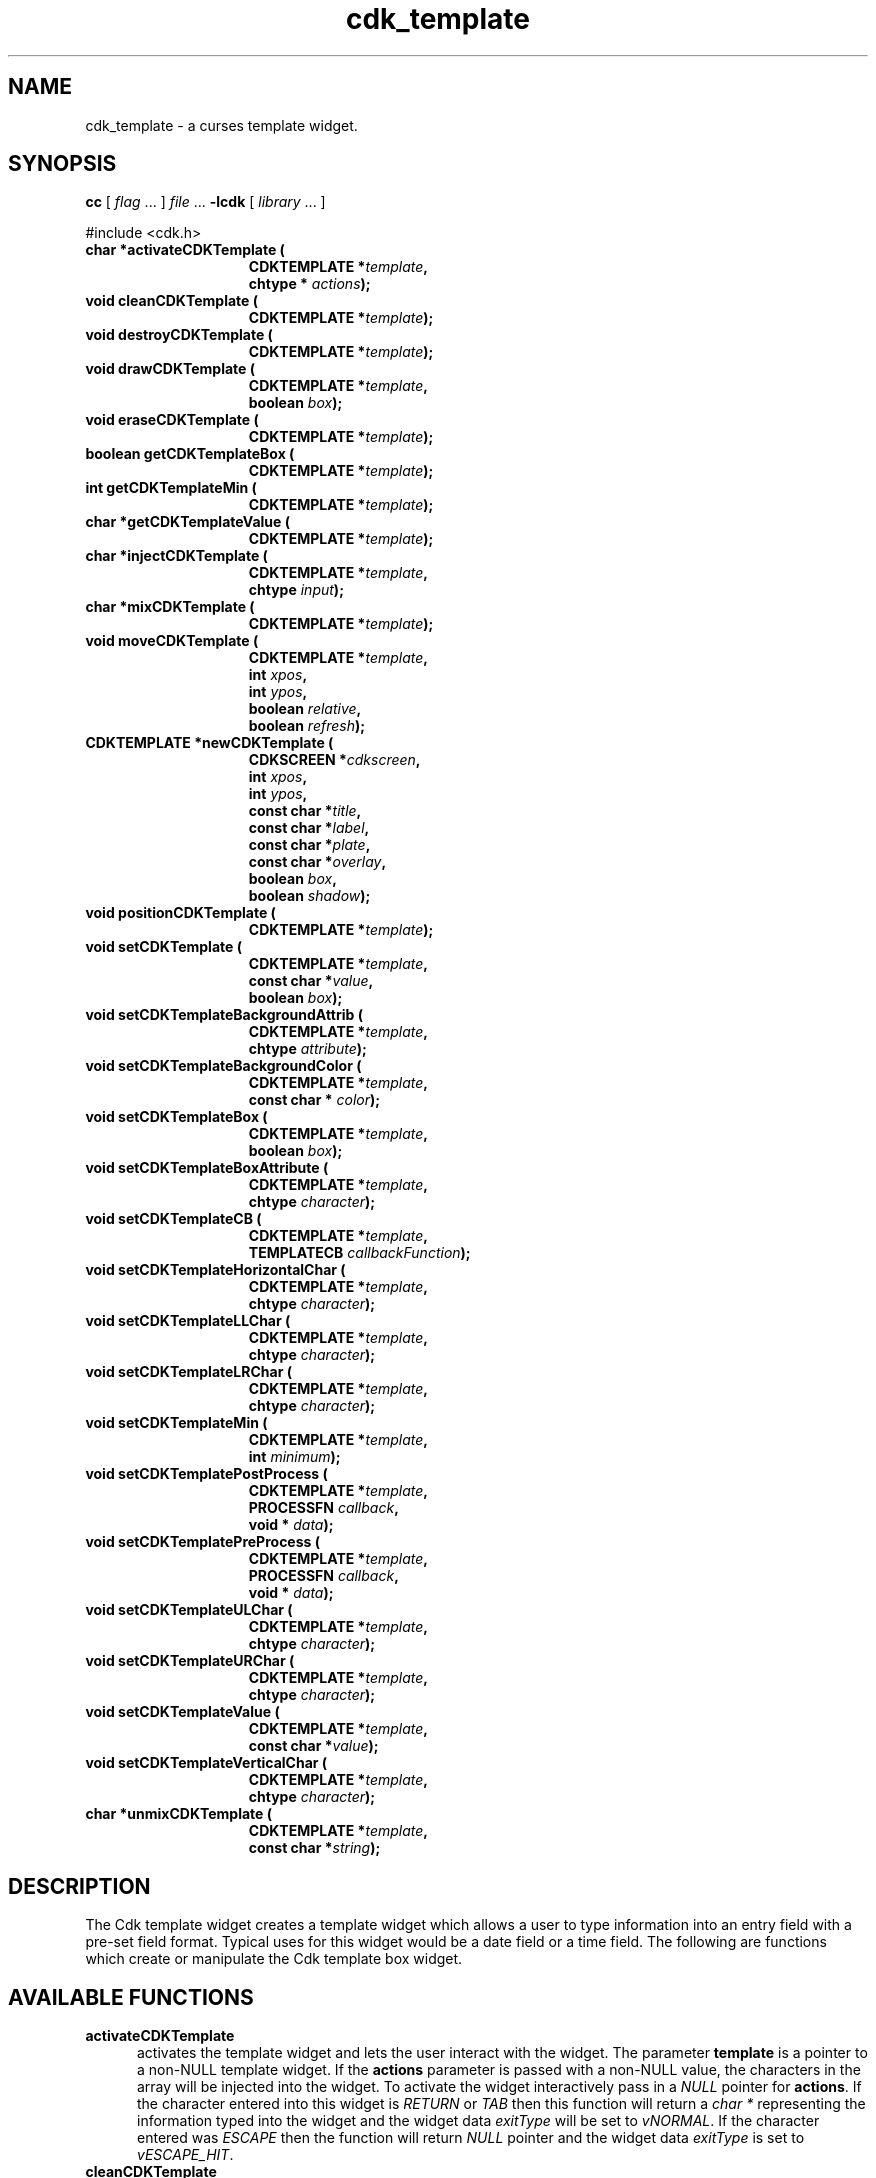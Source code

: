 .\" $Id: cdk_template.3,v 1.1 2013/12/24 18:07:17 vegogine Exp $
.de XX
..
.TH cdk_template 3
.SH NAME
.XX activateCDKTemplate
.XX cleanCDKTemplate
.XX destroyCDKTemplate
.XX drawCDKTemplate
.XX eraseCDKTemplate
.XX getCDKTemplateBox
.XX getCDKTemplateMin
.XX getCDKTemplateValue
.XX injectCDKTemplate
.XX mixCDKTemplate
.XX newCDKTemplate
.XX setCDKTemplate
.XX setCDKTemplateBackgroundAttrib
.XX setCDKTemplateBackgroundColor
.XX setCDKTemplateBox
.XX setCDKTemplateBoxAttribute
.XX setCDKTemplateCB
.XX setCDKTemplateHorizontalChar
.XX setCDKTemplateLLChar
.XX setCDKTemplateLRChar
.XX setCDKTemplateMin
.XX setCDKTemplatePostProcess
.XX setCDKTemplatePreProcess
.XX setCDKTemplateULChar
.XX setCDKTemplateURChar
.XX setCDKTemplateValue
.XX setCDKTemplateVerticalChar
.XX unmixCDKTemplate
cdk_template \- a curses template widget.
.SH SYNOPSIS
.LP
.B cc
.RI "[ " "flag" " \|.\|.\|. ] " "file" " \|.\|.\|."
.B \-lcdk
.RI "[ " "library" " \|.\|.\|. ]"
.LP
#include <cdk.h>
.nf
.TP 15
.B "char *activateCDKTemplate ("
.BI "CDKTEMPLATE *" "template",
.BI "chtype * " "actions");
.TP 15
.B "void cleanCDKTemplate ("
.BI "CDKTEMPLATE *" "template");
.TP 15
.B "void destroyCDKTemplate ("
.BI "CDKTEMPLATE *" "template");
.TP 15
.B "void drawCDKTemplate ("
.BI "CDKTEMPLATE *" "template",
.BI "boolean " "box");
.TP 15
.B "void eraseCDKTemplate ("
.BI "CDKTEMPLATE *" "template");
.TP 15
.B "boolean getCDKTemplateBox ("
.BI "CDKTEMPLATE *" "template");
.TP 15
.B "int getCDKTemplateMin ("
.BI "CDKTEMPLATE *" "template");
.TP 15
.B "char *getCDKTemplateValue ("
.BI "CDKTEMPLATE *" "template");
.TP 15
.B "char *injectCDKTemplate ("
.BI "CDKTEMPLATE *" "template",
.BI "chtype " "input");
.TP 15
.B "char *mixCDKTemplate ("
.BI "CDKTEMPLATE *" "template");
.TP 15
.B "void moveCDKTemplate ("
.BI "CDKTEMPLATE *" "template",
.BI "int " "xpos",
.BI "int " "ypos",
.BI "boolean " "relative",
.BI "boolean " "refresh");
.TP 15
.B "CDKTEMPLATE *newCDKTemplate ("
.BI "CDKSCREEN *" "cdkscreen",
.BI "int " "xpos",
.BI "int " "ypos",
.BI "const char *" "title",
.BI "const char *" "label",
.BI "const char *" "plate",
.BI "const char *" "overlay",
.BI "boolean " "box",
.BI "boolean " "shadow");
.TP 15
.B "void positionCDKTemplate ("
.BI "CDKTEMPLATE *" "template");
.TP 15
.B "void setCDKTemplate ("
.BI "CDKTEMPLATE *" "template",
.BI "const char *" "value",
.BI "boolean " "box");
.TP 15
.B "void setCDKTemplateBackgroundAttrib ("
.BI "CDKTEMPLATE *" "template",
.BI "chtype " "attribute");
.TP 15
.B "void setCDKTemplateBackgroundColor ("
.BI "CDKTEMPLATE *" "template",
.BI "const char * " "color");
.TP 15
.B "void setCDKTemplateBox ("
.BI "CDKTEMPLATE *" "template",
.BI "boolean " "box");
.TP 15
.B "void setCDKTemplateBoxAttribute ("
.BI "CDKTEMPLATE *" "template",
.BI "chtype " "character");
.TP 15
.B "void setCDKTemplateCB ("
.BI "CDKTEMPLATE *" "template",
.BI "TEMPLATECB " "callbackFunction");
.TP 15
.B "void setCDKTemplateHorizontalChar ("
.BI "CDKTEMPLATE *" "template",
.BI "chtype " "character");
.TP 15
.B "void setCDKTemplateLLChar ("
.BI "CDKTEMPLATE *" "template",
.BI "chtype " "character");
.TP 15
.B "void setCDKTemplateLRChar ("
.BI "CDKTEMPLATE *" "template",
.BI "chtype " "character");
.TP 15
.B "void setCDKTemplateMin ("
.BI "CDKTEMPLATE *" "template",
.BI "int " "minimum");
.TP 15
.B "void setCDKTemplatePostProcess ("
.BI "CDKTEMPLATE *" "template",
.BI "PROCESSFN " "callback",
.BI "void * " "data");
.TP 15
.B "void setCDKTemplatePreProcess ("
.BI "CDKTEMPLATE *" "template",
.BI "PROCESSFN " "callback",
.BI "void * " "data");
.TP 15
.B "void setCDKTemplateULChar ("
.BI "CDKTEMPLATE *" "template",
.BI "chtype " "character");
.TP 15
.B "void setCDKTemplateURChar ("
.BI "CDKTEMPLATE *" "template",
.BI "chtype " "character");
.TP 15
.B "void setCDKTemplateValue ("
.BI "CDKTEMPLATE *" "template",
.BI "const char *" "value");
.TP 15
.B "void setCDKTemplateVerticalChar ("
.BI "CDKTEMPLATE *" "template",
.BI "chtype " "character");
.TP 15
.B "char *unmixCDKTemplate ("
.BI "CDKTEMPLATE *" "template",
.BI "const char *" "string");
.fi
.SH DESCRIPTION
The Cdk template widget creates a template widget which allows a user to type
information into an entry field with a pre-set field format.
Typical uses for
this widget would be a date field or a time field.
The following are functions
which create or manipulate the Cdk template box widget.
.SH AVAILABLE FUNCTIONS
.TP 5
.B activateCDKTemplate
activates the template widget and lets the user interact with the widget.
The parameter \fBtemplate\fR is a pointer to a non-NULL template widget.
If the \fBactions\fR parameter is passed with a non-NULL value, the characters
in the array will be injected into the widget.
To activate the widget
interactively pass in a \fINULL\fR pointer for \fBactions\fR.
If the character entered
into this widget is \fIRETURN\fR or \fITAB\fR then this function will return
a \fIchar\ *\fR representing the information typed into the widget and the
widget data \fIexitType\fR will be set to \fIvNORMAL\fR.
If the character
entered was \fIESCAPE\fR then the function will return \fINULL\fR pointer and
the widget data \fIexitType\fR is set to \fIvESCAPE_HIT\fR.
.TP 5
.B cleanCDKTemplate
clears the information from the field.
.TP 5
.B destroyCDKTemplate
removes the widget from the screen and frees any memory the object used.
.TP 5
.B drawCDKTemplate
draws the template widget on the screen.
If \fBbox\fR is true,
the widget is drawn with a box.
.TP 5
.B eraseCDKTemplate
removes the widget from the screen.
This does \fBNOT\fR destroy the widget.
.TP 5
.B getCDKTemplateBox
returns true if the widget will be drawn with a box around it.
.TP 5
.B getCDKTemplateMin
returns the minimum characters that must be entered before the
widget will exit.
.TP 5
.B getCDKTemplateValue
returns the current value of the widget.
.TP 5
.B injectCDKTemplate
injects a single character into the widget.
The parameter \fBtemplate\fR is a pointer to a non-NULL template widget.
The parameter \fBcharacter\fR is the character to inject into the widget.
The return value and side-effect (setting the widget data \fIexitType\fP)
depend upon the injected character:
.RS
.TP
\fIRETURN\fP or \fITAB\fR
the function returns
a \fIchar\ *\fR representing the information typed into the widget.
The widget data \fIexitType\fR is set to \fIvNORMAL\fR.
.TP
\fIESCAPE\fP
the function returns
a \fINULL\fR pointer.
The widget data \fIexitType\fR is set to \fIvESCAPE_HIT\fR.
.TP
Otherwise
unless modified by preprocessing, postprocessing or key bindings,
the function returns
a \fINULL\fR pointer.
The widget data \fIexitType\fR is set to \fIvEARLY_EXIT\fR.
.RE
.TP 5
.B mixCDKTemplate
returns a \fIchar*\fR pointer to the field value and the plate.
.TP 5
.B moveCDKTemplate
moves the given widget to the given position.
The parameters \fBxpos\fR and \fBypos\fR are the new position of the widget.
The parameter \fBxpos\fR is an integer or one of the predefined values
\fITOP\fR, \fIBOTTOM\fR, and \fICENTER\fR.
The parameter \fBypos\fR
may be an integer or one of the pre-defined values \fILEFT\fR,
\fIRIGHT\fR, and \fICENTER\fR.
The parameter \fBrelative\fR states whether
the \fBxpos\fR/\fBypos\fR pair is a relative move or an absolute move.
For example,
if \fBxpos\fR = 1 and \fBypos\fR = 2 and \fBrelative\fR = \fBTRUE\fR,
then the widget would move one row down and two columns right.
If the value of \fBrelative\fR was \fBFALSE\fR then the widget would move to the position (1,2).
Do not use the values \fITOP\fR, \fIBOTTOM\fR, \fILEFT\fR,
\fIRIGHT\fR, or \fICENTER\fR when \fBrelative\fR = \fITRUE\fR
(weird things may happen).
The final parameter \fBrefresh\fR is a boolean value which
states whether the widget will be repainted after the move.
.TP 5
.B newCDKTemplate
creates a template widget, returning a pointer to it.
Parameters:
.RS
.TP 5
\fBscreen\fR
is the screen you wish this widget to be placed in.
.TP 5
\fBxpos\fR
controls the placement of the object along the horizontal axis.
It may be an integer or one of the pre-defined values
\fILEFT\fR, \fIRIGHT\fR, and \fICENTER\fR.
.TP 5
\fBypos\fR
controls the placement of the object along the vertical axis.
It may be an integer or one of the pre-defined values
\fITOP\fR, \fIBOTTOM\fR, and \fICENTER\fR.
.TP 5
\fBtitle\fR
is the string to display at the top of the widget.
The title can be more than one line; just provide a carriage return
character at the line break.
.TP 5
\fBlabel\fR
is the string to display in the label of the template field.
.TP 5
\fBplate\fR
defines the character to allow at each position in the template field.
This is done by creating a character plate by using
special format character to tell the template widget what type of character
is allowed where in the template widget.
The following table lists the format types.
.LP
.TS
center tab(/);
l
l l
lw15 lw35 .
\fBPlate_Character/Effect\fR
=
#/Accepts an integer.
A/Accepts an alphabetic value.
C/T{
Accepts an alphabetic value.
Automatically converts the character to upper case.
T}
c/T{
Accepts an alphabetic value.
Automatically converts the character to lower case.
T}
M/T{
Accepts alphanumeric characters.
T}
X/T{
Accepts alphanumeric characters.
Automatically converts the character to upper case.
T}
x/T{
Accepts alphanumeric characters.
Automatically converts the character to upper case.
T}
Anything else/T{
Ignored and assumed a non-editable position.
T}
=
.TE
.TP 5
\fBoverlay\fR
is the overlay of the template field.
If the field
needs some sort of overlay, this parameter supplies this.
A date field could
have YY/MM/DD, the overlay parameter would display YY/MM/DD on an empty template field.
.TP 5
\fBbox\fR
is true if the widget should be drawn with a box around it.
.TP 5
\fBshadow\fR
turns the shadow on or off around this widget.
.RE
.IP
If the widget could not be created then a \fINULL\fR pointer is returned.
.TP 5
.B positionCDKTemplate
allows the user to move the widget around the screen via the
single keystroke commands.
See \fBcdk_position (3)\fR for key bindings.
.TP 5
.B setCDKTemplate
lets the programmer modify certain elements of an existing
template widget.
The parameter names correspond to the same parameter names
listed in the \fBnewCDKTemplate\fR function.
.TP 5
.B setCDKTemplateBackgroundAttrib
sets the background attribute of the widget.
The parameter \fBattribute\fR is a curses attribute, e.g., A_BOLD.
.TP 5
.B setCDKTemplateBackgroundColor
sets the background color of the widget.
The parameter \fBcolor\fR
is in the format of the Cdk format strings.
For more information, see the \fIcdk_display (3)\fR.
.TP 5
.B setCDKTemplateBox
sets a flag, true if the widget will be drawn with a box around it.
.TP 5
.B setCDKTemplateBoxAttribute
sets the attribute of the box.
.TP 5
.B setCDKTemplateCB
allows the programmer to set a different widget input handler.
The parameter \fBcallbackFunction\fR is of type \fITEMPLATECB\fR.
The default input handler is \fICDKTemplateCallBack\fR.
.TP 5
.B setCDKTemplateHorizontalChar
sets the horizontal drawing character for the box to
the given character.
.TP 5
.B setCDKTemplateLLChar
sets the lower left hand corner of the widget's box to
the given character.
.TP 5
.B setCDKTemplateLRChar
sets the lower right hand corner of the widget's box to
the given character.
.TP 5
.B setCDKTemplateMin
sets the minimum number of characters that must be entered
before the widget will exit.
.TP 5
.B setCDKTemplatePostProcess
allows the user to have the widget call a function after the
key has been applied to the widget.
To learn more about post-processing see \fIcdk_process\fR (3).
.TP 5
.B setCDKTemplatePreProcess
allows the user to have the widget call a function after a key
is hit and before the key is applied to the widget.
To learn more about preprocessing see \fIcdk_process\fR (3).
.TP 5
.B setCDKTemplateULChar
sets the upper left hand corner of the widget's box to
the given character.
.TP 5
.B setCDKTemplateURChar
sets the upper right hand corner of the widget's box to
the given character.
.TP 5
.B setCDKTemplateValue
sets a value in the widget.
.TP 5
.B setCDKTemplateVerticalChar
sets the vertical drawing character for the box to
the given character.
.TP 5
.B unmixCDKTemplate
returns a \fIchar*\fR pointer to the field value without any
plate characters.
.SH KEY BINDINGS
When the widget is activated there are several default key bindings which will
help the user enter or manipulate the information quickly.
The following table
outlines the keys and their actions for this widget.
.TS
center tab(/) allbox;
l l
l l
lw15 lw35 .
\fBKey/Action\fR
=
Delete/T{
Deletes the character at the cursor.
T}
Backspace/T{
Deletes the character before cursor, moves cursor left.
T}
Ctrl-P/T{
Pastes whatever is in the paste buffer, into the widget.
T}
Ctrl-K/T{
Cuts the contents from the widget and saves a copy in the paste buffer.
T}
Ctrl-T/T{
Copies the contents of the widget into the paste buffer.
T}
Ctrl-E/T{
Erases the contents of the widget.
T}
Return/T{
Exits the widget and returns a \fIchar*\fR representing the information which was typed into the field.
It also sets the widget data \fIexitType\fR to \fIvNORMAL\fR.
T}
Tab/T{
Exits the widget and returns a \fIchar*\fR representing the information which was typed into the field.
It also sets the widget data \fIexitType\fR to \fIvNORMAL\fR.
T}
Escape/T{
Exits the widget and returns a \fINULL\fR pointer.
It also sets the widget data \fIexitType\fR to \fIvESCAPE_HIT\fR.
T}
Ctrl-L/Refreshes the screen.
.TE
.SH SEE ALSO
.BR cdk (3),
.BR cdk_binding (3),
.BR cdk_display (3),
.BR cdk_screen (3)
